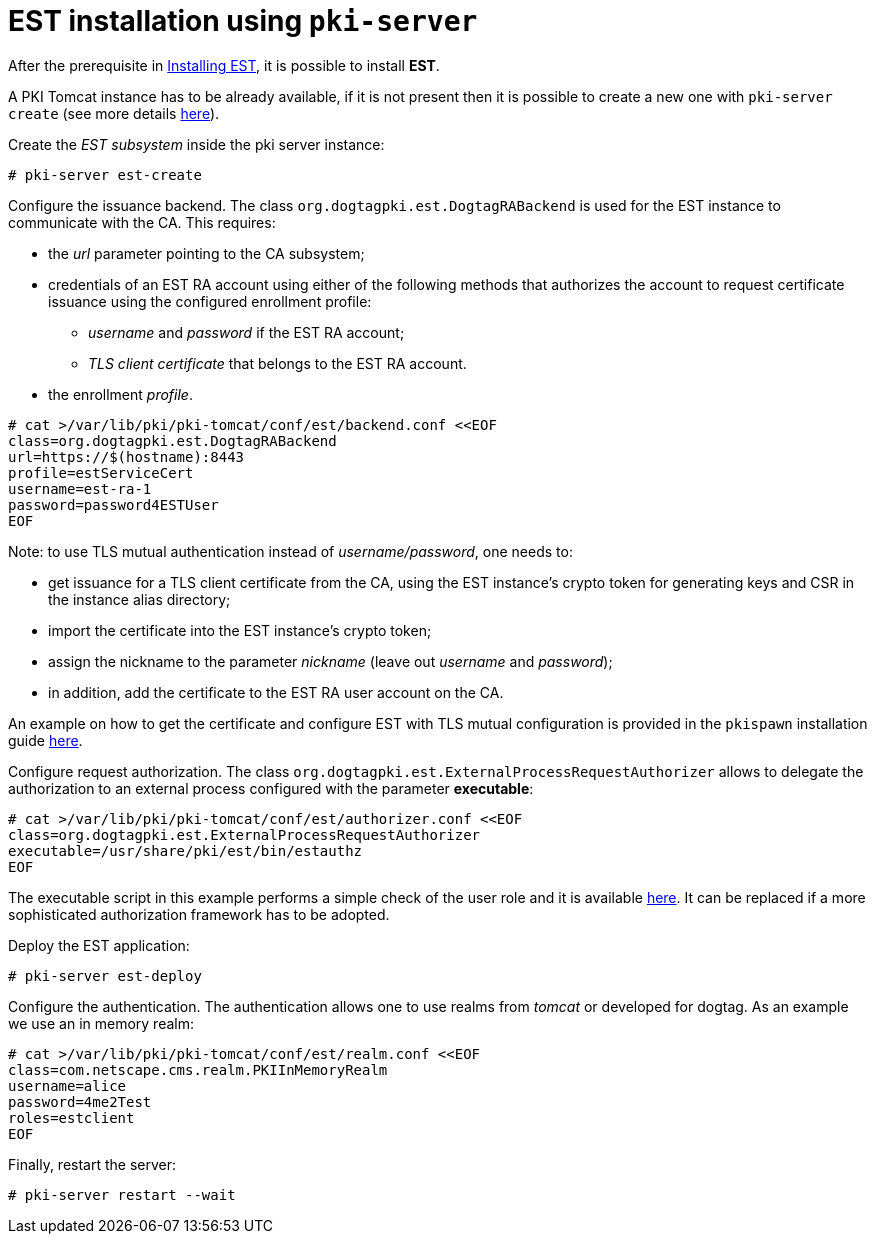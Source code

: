 = EST installation using `pki-server` =

After the prerequisite in xref:../est/Installing-EST.adoc[Installing EST], it is
possible to install *EST*.

A PKI Tomcat instance has to be already available, if it is not present then it
is possible to create a new one with `pki-server create` (see  more details
link:https://github.com/dogtagpki/pki/wiki/PKI-Server-Create-CLI[here]).


Create the _EST subsystem_ inside the pki server instance:

----
# pki-server est-create
----

Configure the issuance backend. The class
`org.dogtagpki.est.DogtagRABackend` is used for the EST instance to
communicate with the CA. This requires:

* the _url_ parameter pointing to the CA subsystem;
* credentials of an EST RA account using either of the following methods that authorizes the account to request certificate issuance using the configured enrollment profile:
    ** _username_ and _password_ if the EST RA account;
    ** _TLS client certificate_ that belongs to the EST RA account.
* the enrollment _profile_.


----
# cat >/var/lib/pki/pki-tomcat/conf/est/backend.conf <<EOF
class=org.dogtagpki.est.DogtagRABackend
url=https://$(hostname):8443
profile=estServiceCert
username=est-ra-1
password=password4ESTUser
EOF
----

Note: to use TLS mutual authentication instead of _username/password_, one needs to:

* get issuance for a TLS client certificate from the CA, using the EST
  instance’s crypto token for generating keys and CSR in the instance
  alias directory;
* import the certificate into the EST instance’s crypto token;
* assign the nickname to the parameter _nickname_ (leave out _username_ and _password_);
* in addition, add the certificate to the EST RA user account on the CA.

An example on how to get the certificate and configure EST with TLS
mutual configuration is provided in the `pkispawn` installation guide
xref:../est/Installing-EST-pkispawn.adoc#installation-on-separate-instance-with-certificates[here].

Configure request authorization. The class
`org.dogtagpki.est.ExternalProcessRequestAuthorizer` allows to
delegate the authorization to an external process configured with the
parameter *executable*:

----
# cat >/var/lib/pki/pki-tomcat/conf/est/authorizer.conf <<EOF
class=org.dogtagpki.est.ExternalProcessRequestAuthorizer
executable=/usr/share/pki/est/bin/estauthz
EOF
----

The executable script in this example performs a simple check of the user role and it
is available link:/base/est/bin/estauthz[here]. It can be replaced if a
more sophisticated authorization framework has to be adopted.


Deploy the EST application:

----
# pki-server est-deploy
----

Configure the authentication. The authentication allows one to use realms
from _tomcat_ or developed for dogtag. As an example we use an in
memory realm:

----
# cat >/var/lib/pki/pki-tomcat/conf/est/realm.conf <<EOF
class=com.netscape.cms.realm.PKIInMemoryRealm
username=alice
password=4me2Test
roles=estclient
EOF
----

Finally, restart the server:

----
# pki-server restart --wait
----

